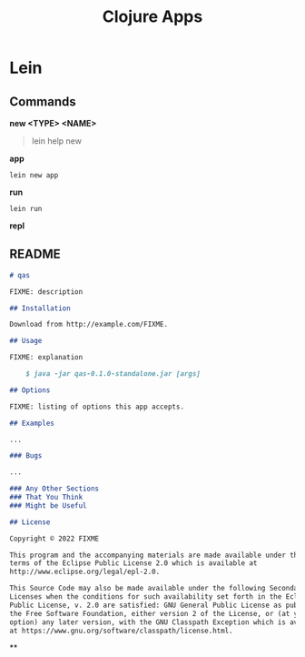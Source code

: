 #+title: Clojure Apps

* Lein
** Commands
*new <TYPE> <NAME>*

#+begin_quote
lein help new
#+end_quote

*app*

#+begin_src shell
lein new app
#+end_src


*run*
#+begin_src shell
lein run
#+end_src

*repl*
** README
#+begin_src markdown
# qas

FIXME: description

## Installation

Download from http://example.com/FIXME.

## Usage

FIXME: explanation

    $ java -jar qas-0.1.0-standalone.jar [args]

## Options

FIXME: listing of options this app accepts.

## Examples

...

### Bugs

...

### Any Other Sections
### That You Think
### Might be Useful

## License

Copyright © 2022 FIXME

This program and the accompanying materials are made available under the
terms of the Eclipse Public License 2.0 which is available at
http://www.eclipse.org/legal/epl-2.0.

This Source Code may also be made available under the following Secondary
Licenses when the conditions for such availability set forth in the Eclipse
Public License, v. 2.0 are satisfied: GNU General Public License as published by
the Free Software Foundation, either version 2 of the License, or (at your
option) any later version, with the GNU Classpath Exception which is available
at https://www.gnu.org/software/classpath/license.html.
#+end_src
**
